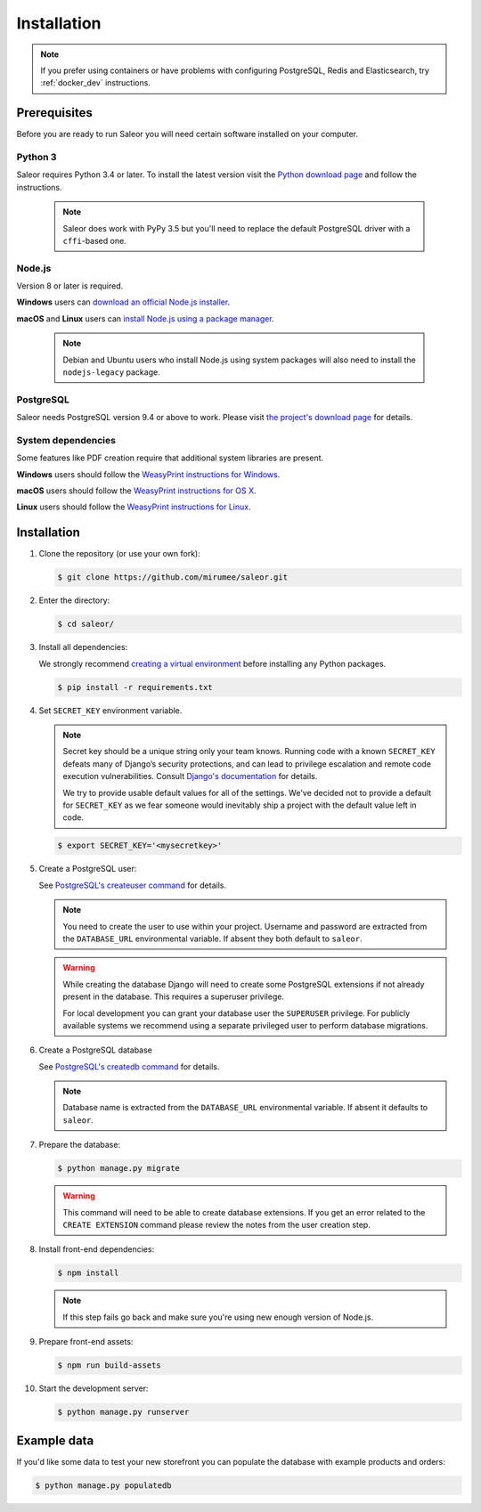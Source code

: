Installation
============

.. note::

   If you prefer using containers or have problems with configuring PostgreSQL, Redis and Elasticsearch, try :ref:`docker_dev` instructions.


Prerequisites
-------------

Before you are ready to run Saleor you will need certain software installed on your computer.


Python 3
~~~~~~~~

Saleor requires Python 3.4 or later. To install the latest version visit the `Python download page <https://www.python.org/downloads/>`_ and follow the instructions.

   .. note::

       Saleor does work with PyPy 3.5 but you'll need to replace the default PostgreSQL driver with a ``cffi``-based one.


Node.js
~~~~~~~

Version 8 or later is required.

**Windows** users can `download an official Node.js installer <https://nodejs.org/en/download/>`_.

**macOS** and **Linux** users can `install Node.js using a package manager <https://nodejs.org/en/download/package-manager/>`_.

   .. note::

       Debian and Ubuntu users who install Node.js using system packages will also need to install the ``nodejs-legacy`` package.


PostgreSQL
~~~~~~~~~~

Saleor needs PostgreSQL version 9.4 or above to work. Please visit `the project's download page <https://www.postgresql.org/download/>`_ for details.


System dependencies
~~~~~~~~~~~~~~~~~~~

Some features like PDF creation require that additional system libraries are present.

**Windows** users should follow the `WeasyPrint instructions for Windows <http://weasyprint.readthedocs.io/en/latest/install.html#windows>`_.

**macOS** users should follow the `WeasyPrint instructions for OS X <http://weasyprint.readthedocs.io/en/latest/install.html#os-x>`_.

**Linux** users should follow the `WeasyPrint instructions for Linux <http://weasyprint.readthedocs.io/en/latest/install.html#linux>`_.


Installation
------------

#. Clone the repository (or use your own fork):

   .. code-block:: bash

    $ git clone https://github.com/mirumee/saleor.git


#. Enter the directory:

   .. code-block:: bash

    $ cd saleor/


#. Install all dependencies:

   We strongly recommend `creating a virtual environment <https://docs.python.org/3/tutorial/venv.html>`_ before installing any Python packages.

   .. code-block:: bash

    $ pip install -r requirements.txt


#. Set ``SECRET_KEY`` environment variable.

   .. note::

       Secret key should be a unique string only your team knows.
       Running code with a known ``SECRET_KEY`` defeats many of Django’s security protections, and can lead to privilege escalation and remote code execution vulnerabilities.
       Consult `Django's documentation <https://docs.djangoproject.com/en/1.11/ref/settings/#secret-key>`_ for details.

       We try to provide usable default values for all of the settings.
       We've decided not to provide a default for ``SECRET_KEY`` as we fear someone would inevitably ship a project with the default value left in code.

   .. code-block:: bash

    $ export SECRET_KEY='<mysecretkey>'


#. Create a PostgreSQL user:

   See `PostgreSQL's createuser command <https://www.postgresql.org/docs/current/static/app-createuser.html>`_ for details.

   .. note::

       You need to create the user to use within your project.
       Username and password are extracted from the ``DATABASE_URL`` environmental variable. If absent they both default to ``saleor``.

   .. warning::

       While creating the database Django will need to create some PostgreSQL extensions if not already present in the database. This requires a superuser privilege.

       For local development you can grant your database user the ``SUPERUSER`` privilege. For publicly available systems we recommend using a separate privileged user to perform database migrations.


#. Create a PostgreSQL database

   See `PostgreSQL's createdb command <https://www.postgresql.org/docs/current/static/app-createdb.html>`_ for details.

   .. note::

       Database name is extracted from the ``DATABASE_URL`` environmental variable. If absent it defaults to ``saleor``.


#. Prepare the database:

   .. code-block:: bash

    $ python manage.py migrate

   .. warning::

       This command will need to be able to create database extensions. If you get an error related to the ``CREATE EXTENSION`` command please review the notes from the user creation step.

#. Install front-end dependencies:

   .. code-block:: bash

    $ npm install

   .. note::

       If this step fails go back and make sure you're using new enough version of Node.js.

#. Prepare front-end assets:

   .. code-block:: bash

    $ npm run build-assets


#. Start the development server:

   .. code-block:: bash

    $ python manage.py runserver


Example data
------------

If you'd like some data to test your new storefront you can populate the database with example products and orders:

.. code-block:: bash

 $ python manage.py populatedb
